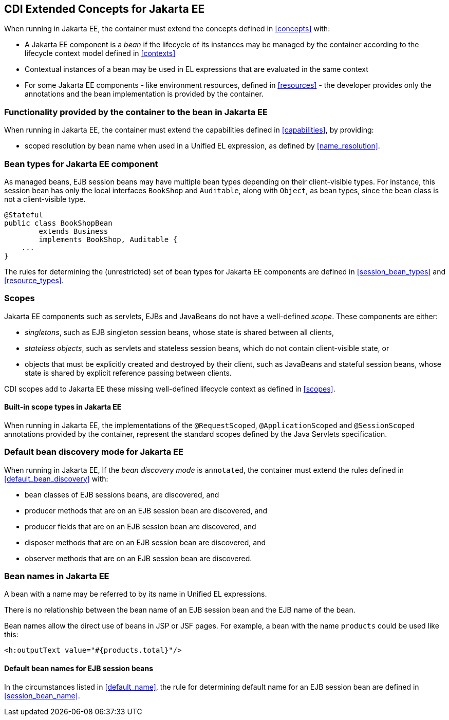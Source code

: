 [[concepts_ee]]

== CDI Extended Concepts for Jakarta EE

When running in Jakarta EE, the container must extend the concepts defined in <<concepts>> with:

* A Jakarta EE component is a _bean_ if the lifecycle of its instances may be managed by the container according to the lifecycle context model defined in <<contexts>>
* Contextual instances of a bean may be used in EL expressions that are evaluated in the same context
* For some Jakarta EE components - like environment resources, defined in <<resources>>  - the developer provides only the annotations and the bean implementation is provided by the container.

[[capabilities_ee]]

=== Functionality provided by the container to the bean in Jakarta EE

When running in Jakarta EE, the container must extend the capabilities defined in <<capabilities>>, by providing:

* scoped resolution by bean name when used in a Unified EL expression, as defined by <<name_resolution>>.

[[bean_types_ee]]

=== Bean types for Jakarta EE component

As managed beans, EJB session beans may have multiple bean types depending on their client-visible types.
For instance, this session bean has only the local interfaces `BookShop` and `Auditable`, along with `Object`, as bean types, since the bean class is not a client-visible type.
                                                                                                                        
[source, java]
----
@Stateful 
public class BookShopBean 
        extends Business 
        implements BookShop, Auditable { 
    ... 
}
----

The rules for determining the (unrestricted) set of bean types for Jakarta EE components are defined in  <<session_bean_types>> and <<resource_types>>.

[[scopes_ee]]

=== Scopes

Jakarta EE components such as servlets, EJBs and JavaBeans do not have a well-defined _scope_.
These components are either:

* _singletons_, such as EJB singleton session beans, whose state is shared between all clients,
* _stateless objects_, such as servlets and stateless session beans, which do not contain client-visible state, or
* objects that must be explicitly created and destroyed by their client, such as JavaBeans and stateful session beans, whose state is shared by explicit reference passing between clients.

CDI scopes add to Jakarta EE these missing well-defined lifecycle context as defined in <<scopes>>.

[[builtin_scopes_ee]]

==== Built-in scope types in Jakarta EE

When running in Jakarta EE, the implementations of the `@RequestScoped`, `@ApplicationScoped` and `@SessionScoped` annotations provided by the container, represent the standard scopes defined by the Java Servlets specification.


[[default_bean_discovery_ee]]
=== Default bean discovery mode for Jakarta EE

When running in Jakarta EE, If the _bean discovery mode_ is `annotated`, the container must extend the rules defined in <<default_bean_discovery>> with:

* bean classes of EJB sessions beans, are discovered, and
* producer methods that are on an EJB session bean are discovered, and
* producer fields that are on an EJB session bean are discovered, and
* disposer methods that are on an EJB session bean are discovered, and
* observer methods that are on an EJB session bean are discovered.


[[names_ee]]
=== Bean names in Jakarta EE

A bean with a name may be referred to by its name in Unified EL expressions.

There is no relationship between the bean name of an EJB session bean and the EJB name of the bean.

Bean names allow the direct use of beans in JSP or JSF pages.
For example, a bean with the name `products` could be used like this:

[source, xml]
----
<h:outputText value="#{products.total}"/>
----

[[default_name_ee]]

==== Default bean names for EJB session beans

In the circumstances listed in <<default_name>>, the rule for determining default name for an EJB session bean are defined in <<session_bean_name>>.

